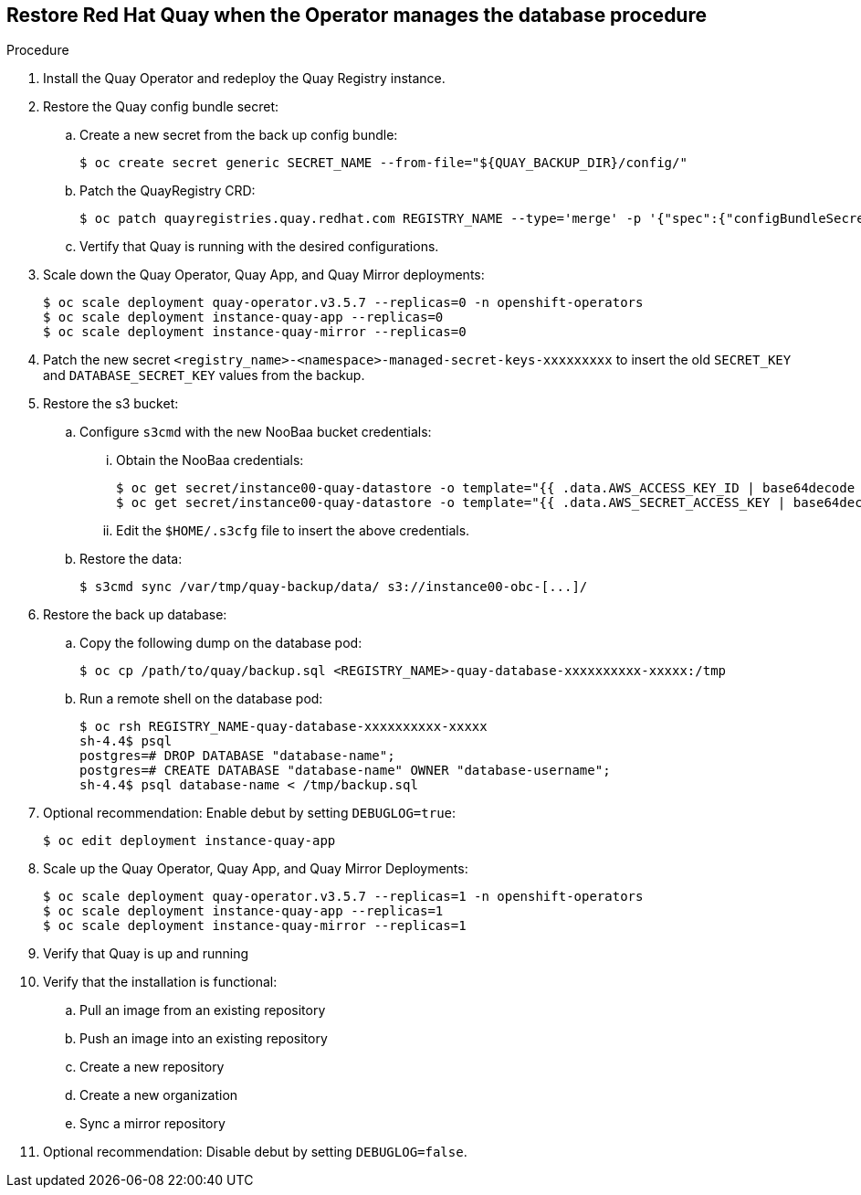 == Restore Red Hat Quay when the Operator manages the database procedure 

.Procedure 

. Install the Quay Operator and redeploy the Quay Registry instance. 

. Restore the Quay config bundle secret:
.. Create a new secret from the back up config bundle: 
+
----
$ oc create secret generic SECRET_NAME --from-file="${QUAY_BACKUP_DIR}/config/"
----

.. Patch the QuayRegistry CRD:
+
----
$ oc patch quayregistries.quay.redhat.com REGISTRY_NAME --type='merge' -p '{"spec":{"configBundleSecret":"SECRET_NAME"}}'
----

.. Vertify that Quay is running with the desired configurations. 

. Scale down the Quay Operator, Quay App, and Quay Mirror deployments: 
+
----
$ oc scale deployment quay-operator.v3.5.7 --replicas=0 -n openshift-operators
$ oc scale deployment instance-quay-app --replicas=0
$ oc scale deployment instance-quay-mirror --replicas=0
----

. Patch the new secret `<registry_name>-<namespace>-managed-secret-keys-xxxxxxxxx` to insert the old `SECRET_KEY` and `DATABASE_SECRET_KEY` values from the backup. 

. Restore the s3 bucket:
.. Configure `s3cmd` with the new NooBaa bucket credentials:
... Obtain the NooBaa credentials: 
+
----
$ oc get secret/instance00-quay-datastore -o template="{{ .data.AWS_ACCESS_KEY_ID | base64decode }}" ; echo
$ oc get secret/instance00-quay-datastore -o template="{{ .data.AWS_SECRET_ACCESS_KEY | base64decode }}" ; echo
----
... Edit the `$HOME/.s3cfg` file to insert the above credentials. 
.. Restore the data:
+
----
$ s3cmd sync /var/tmp/quay-backup/data/ s3://instance00-obc-[...]/ 
----
. Restore the back up database: 
..  Copy the following dump on the database pod: 
+
----
$ oc cp /path/to/quay/backup.sql <REGISTRY_NAME>-quay-database-xxxxxxxxxx-xxxxx:/tmp
----

.. Run a remote shell on the database pod: 
+
----
$ oc rsh REGISTRY_NAME-quay-database-xxxxxxxxxx-xxxxx
sh-4.4$ psql
postgres=# DROP DATABASE "database-name";
postgres=# CREATE DATABASE "database-name" OWNER "database-username";
sh-4.4$ psql database-name < /tmp/backup.sql
----

. Optional recommendation: Enable debut by setting `DEBUGLOG=true`: 
+
----
$ oc edit deployment instance-quay-app
----
. Scale up the Quay Operator, Quay App, and Quay Mirror Deployments:
+
----
$ oc scale deployment quay-operator.v3.5.7 --replicas=1 -n openshift-operators
$ oc scale deployment instance-quay-app --replicas=1
$ oc scale deployment instance-quay-mirror --replicas=1
----
. Verify that Quay is up and running

. Verify that the installation is functional:
.. Pull an image from an existing repository
.. Push an image into an existing repository
.. Create a new repository
.. Create a new organization
.. Sync a mirror repository

. Optional recommendation: Disable debut by setting `DEBUGLOG=false`. 
